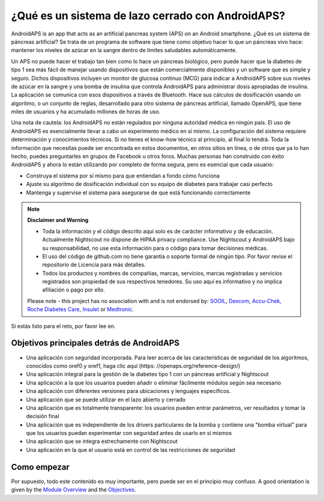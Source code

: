 ¿Qué es un sistema de lazo cerrado con AndroidAPS?
**************************************************

AndroidAPS is an app that acts as an artificial pancreas system (APS) on an Android smartphone. ¿Qué es un sistema de páncreas artificial? Se trata de un programa de software que tiene como objetivo hacer lo que un páncreas vivo hace: mantener los niveles de azúcar en la sangre dentro de límites saludables automáticamente. 

Un APS no puede hacer el trabajo tan bien como lo hace un páncreas biológico, pero puede hacer que la diabetes de tipo 1 sea más fácil de manejar usando dispositivos que están comercialmente disponibles y un software que es simple y seguro. Dichos dispositivos incluyen un monitor de glucosa continuo (MCG) para indicar a AndroidAPS sobre sus niveles de azúcar en la sangre y una bomba de insulina que controla AndroidAPS para administrar dosis apropiadas de insulina. La aplicación se comunica con esos dispositivos a través de Bluetooth. Hace sus cálculos de dosificación usando un algoritmo, o un conjunto de reglas, desarrollado para otro sistema de páncreas artificial, llamado OpenAPS, que tiene miles de usuarios y ha acumulado millones de horas de uso. 

Una nota de cautela: los AndroidAPS no están regulados por ninguna autoridad médica en ningún país. El uso de AndroidAPS es esencialmente llevar a cabo un experimento médico en sí mismo. La configuración del sistema requiere determinación y conocimientos técnicos. Si no tienes el know-how técnico al principio, al final lo tendrá. Toda la información que necesitas puede ser encontrada en estos documentos, en otros sitios en línea, o de otros que ya lo han hecho, puedes preguntarles en grupos de Facebook u otros foros. Muchas personas han construido con éxito AndroidAPS y ahora lo están utilizando por completo de forma segura, pero es esencial que cada usuario:

* Construya el sistema por sí mismo para que entiendan a fondo cómo funciona
* Ajuste su algoritmo de dosificación individual con su equipo de diabetes para trabajar casi perfecto
* Mantenga y supervise el sistema para asegurarse de que está funcionando correctamente

.. note:: 
	**Disclaimer and Warning**

	* Toda la información y el código descrito aquí solo es de carácter informativo y de educación. Actualmente Nightscout no dispone de HIPAA privacy compliance. Use Nightscout y AndroidAPS bajo su responsabilidad, no use esta información para o código para tomar decisiones médicas.

	* El uso del código de github.com no tiene garantía o soporte formal de ningún tipo. Por favor revise el repositorio de Licencia para más detalles.

	* Todos los productos y nombres de compañias, marcas, servicios, marcas registradas y servicios registrados son propiedad de sus respectivos tenedores. Su uso aquí es informativo y no implica afiliación o pago por ello.

	Please note - this project has no association with and is not endorsed by: `SOOIL <http://www.sooil.com/eng/>`_, `Dexcom <https://www.dexcom.com/>`_, `Accu-Chek, Roche Diabetes Care <https://www.accu-chek.com/>`_, `Insulet <https://www.insulet.com/>`_ or `Medtronic <https://www.medtronic.com/>`_.
	
Si estás listo para el reto, por favor lee en. 

Objetivos principales detrás de AndroidAPS
==================================================

* Una aplicación con seguridad incorporada. Para leer acerca de las características de seguridad de los algoritmos, conocidos como oref0 y oref1, haga clic aquí (https: //openaps.org/reference-design/)
* Una aplicación integral para la gestión de la diabetes tipo 1 con un páncreas artificial y Nightscout
* Una aplicación a la que los usuarios pueden añadir o eliminar fácilmente módulos según sea necesario
* Una aplicación con diferentes versiones para ubicaciones y lenguajes específicos.
* Una aplicación que se puede utilizar en el lazo abierto y cerrado
* Una aplicación que es totalmente transparente: los usuarios pueden entrar parámetros, ver resultados y tomar la decisión final
* Una aplicación que es independiente de los drivers particulares de la bomba y contiene una "bomba virtual" para que los usuarios puedan experimentar con seguridad antes de usarlo en sí mismos 
* Una aplicación que se integra estrechamente con Nightscout
* Una aplicación en la que el usuario está en control de las restricciones de seguridad 

Como empezar
==================================================
Por supuesto, todo este contenido es muy importante, pero puede ser en el principio muy confuso.
A good orientation is given by the `Module Overview <../Module/module.html>`_ and the `Objectives <../Usage/Objectives.html>`_.
